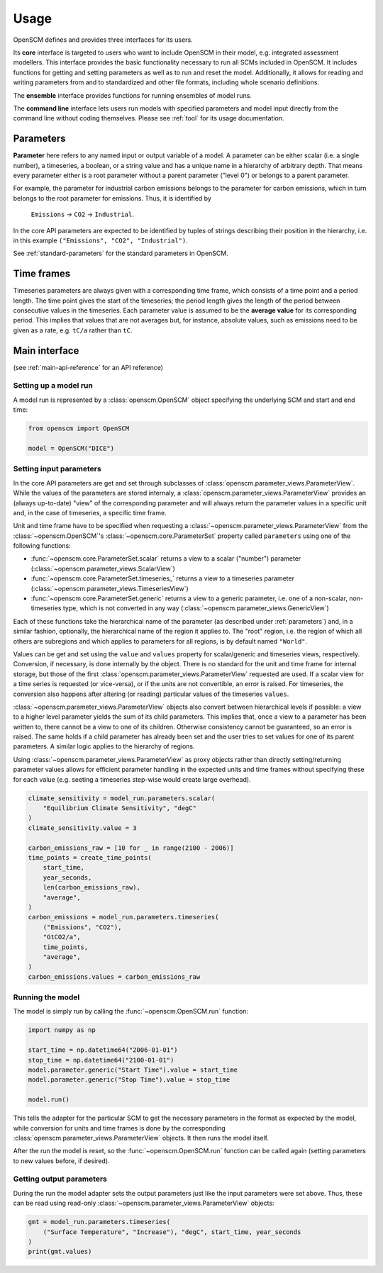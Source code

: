 Usage
=====

OpenSCM defines and provides three interfaces for its users.

Its **core** interface is targeted to users who want to include
OpenSCM in their model, e.g. integrated assessment modellers. This
interface provides the basic functionality necessary to run all SCMs
included in OpenSCM. It includes functions for getting and setting
parameters as well as to run and reset the model. Additionally, it
allows for reading and writing parameters from and to standardized and
other file formats, including whole scenario definitions.

The **ensemble** interface provides functions for running ensembles of
model runs.

..
    TODO: describe ScmDataFrame

The **command line** interface lets users run models with specified
parameters and model input directly from the command line without
coding themselves. Please see :ref:`tool` for its usage documentation.


.. _parameters:

Parameters
----------

.. _parameter-hierarchy:

**Parameter** here refers to any named input or output variable of a
model. A parameter can be either scalar (i.e. a single number), a
timeseries, a boolean, or a string value and has a unique name in a
hierarchy of arbitrary depth. That means every parameter either is a
root parameter without a parent parameter ("level 0") or belongs to a
parent parameter.

For example, the parameter for industrial carbon emissions belongs to
the parameter for carbon emissions, which in turn belongs to the root
parameter for emissions. Thus, it is identified by

    ``Emissions`` -> ``CO2`` -> ``Industrial``.

In the core API parameters are expected to be identified by tuples of
strings describing their position in the hierarchy, i.e. in this
example ``("Emissions", "CO2", "Industrial")``.

See :ref:`standard-parameters` for the standard parameters in OpenSCM.


.. _timeframes:

Time frames
-----------

Timeseries parameters are always given with a corresponding time
frame, which consists of a time point and a period length. The time
point gives the start of the timeseries; the period length gives the
length of the period between consecutive values in the timeseries.
Each parameter value is assumed to be the **average value** for its
corresponding period. This implies that values that are not averages
but, for instance, absolute values, such as emissions need to be given
as a rate, e.g. ``tC/a`` rather than ``tC``.


Main interface
--------------

(see :ref:`main-api-reference` for an API reference)

Setting up a model run
**********************

A model run is represented by a :class:`openscm.OpenSCM` object
specifying the underlying SCM and start and end time:

.. code:: python

    from openscm import OpenSCM

    model = OpenSCM("DICE")

.. _get-set-parameters:

Setting input parameters
************************

In the core API parameters are get and set through subclasses of
:class:`openscm.parameter_views.ParameterView`. While the values of
the parameters are stored internaly, a
:class:`openscm.parameter_views.ParameterView` provides an (always
up-to-date) "view" of the corresponding parameter and will always
return the parameter values in a specific unit and, in the case of
timeseries, a specific time frame.

Unit and time frame have to be specified when requesting a
:class:`~openscm.parameter_views.ParameterView` from the
:class:`~openscm.OpenSCM`'s :class:`~openscm.core.ParameterSet`
property called ``parameters`` using one of the following functions:

..
    TODO: update to new interface

- :func:`~openscm.core.ParameterSet.scalar` returns a view to a scalar
  ("number") parameter (:class:`~openscm.parameter_views.ScalarView`)
- :func:`~openscm.core.ParameterSet.timeseries_` returns a view to a
  timeseries parameter
  (:class:`~openscm.parameter_views.TimeseriesView`)
- :func:`~openscm.core.ParameterSet.generic` returns a view to a
  generic parameter, i.e. one of a non-scalar, non-timeseries type,
  which is not converted in any way
  (:class:`~openscm.parameter_views.GenericView`)

Each of these functions take the hierarchical name of the parameter
(as described under :ref:`parameters`) and, in a similar fashion,
optionally, the hierarchical name of the region it applies to. The
"root" region, i.e. the region of which all others are subregions and
which applies to parameters for all regions, is by default named
``"World"``.

Values can be get and set using the ``value`` and ``values`` property
for scalar/generic and timeseries views, respectively. Conversion, if
necessary, is done internally by the object. There is no standard for
the unit and time frame for internal storage, but those of the first
:class:`openscm.parameter_views.ParameterView` requested are used. If
a scalar view for a time series is requested (or vice-versa), or if
the units are not convertible, an error is raised. For timeseries, the
conversion also happens after altering (or reading) particular values
of the timeseries ``values``.

:class:`~openscm.parameter_views.ParameterView` objects also convert
between hierarchical levels if possible: a view to a higher level
parameter yields the sum of its child parameters. This implies that,
once a view to a parameter has been written to, there cannot be a view
to one of its children. Otherwise consistency cannot be guaranteed, so
an error is raised. The same holds if a child parameter has already
been set and the user tries to set values for one of its parent
parameters. A similar logic applies to the hierarchy of regions.

Using :class:`~openscm.parameter_views.ParameterView` as proxy objects
rather than directly setting/returning parameter values allows for
efficient parameter handling in the expected units and time frames
without specifying these for each value (e.g. seeting a timeseries
step-wise would create large overhead).

.. code:: python

    climate_sensitivity = model_run.parameters.scalar(
        "Equilibrium Climate Sensitivity", "degC"
    )
    climate_sensitivity.value = 3

    carbon_emissions_raw = [10 for _ in range(2100 - 2006)]
    time_points = create_time_points(
        start_time,
        year_seconds,
        len(carbon_emissions_raw),
        "average",
    )
    carbon_emissions = model_run.parameters.timeseries(
        ("Emissions", "CO2"),
        "GtCO2/a",
        time_points,
        "average",
    )
    carbon_emissions.values = carbon_emissions_raw

Running the model
*****************

The model is simply run by calling the :func:`~openscm.OpenSCM.run`
function:

.. code:: python

    import numpy as np

    start_time = np.datetime64("2006-01-01")
    stop_time = np.datetime64("2100-01-01")
    model.parameter.generic("Start Time").value = start_time
    model.parameter.generic("Stop Time").value = stop_time

    model.run()

This tells the adapter for the particular SCM to get the necessary
parameters in the format as expected by the model, while conversion
for units and time frames is done by the corresponding
:class:`openscm.parameter_views.ParameterView` objects. It then runs
the model itself.

After the run the model is reset, so the :func:`~openscm.OpenSCM.run`
function can be called again (setting parameters to new values before,
if desired).

Getting output parameters
*************************

During the run the model adapter sets the output parameters just like
the input parameters were set above. Thus, these can be read using
read-only :class:`~openscm.parameter_views.ParameterView` objects:

.. code:: python

    gmt = model_run.parameters.timeseries(
        ("Surface Temperature", "Increase"), "degC", start_time, year_seconds
    )
    print(gmt.values)
